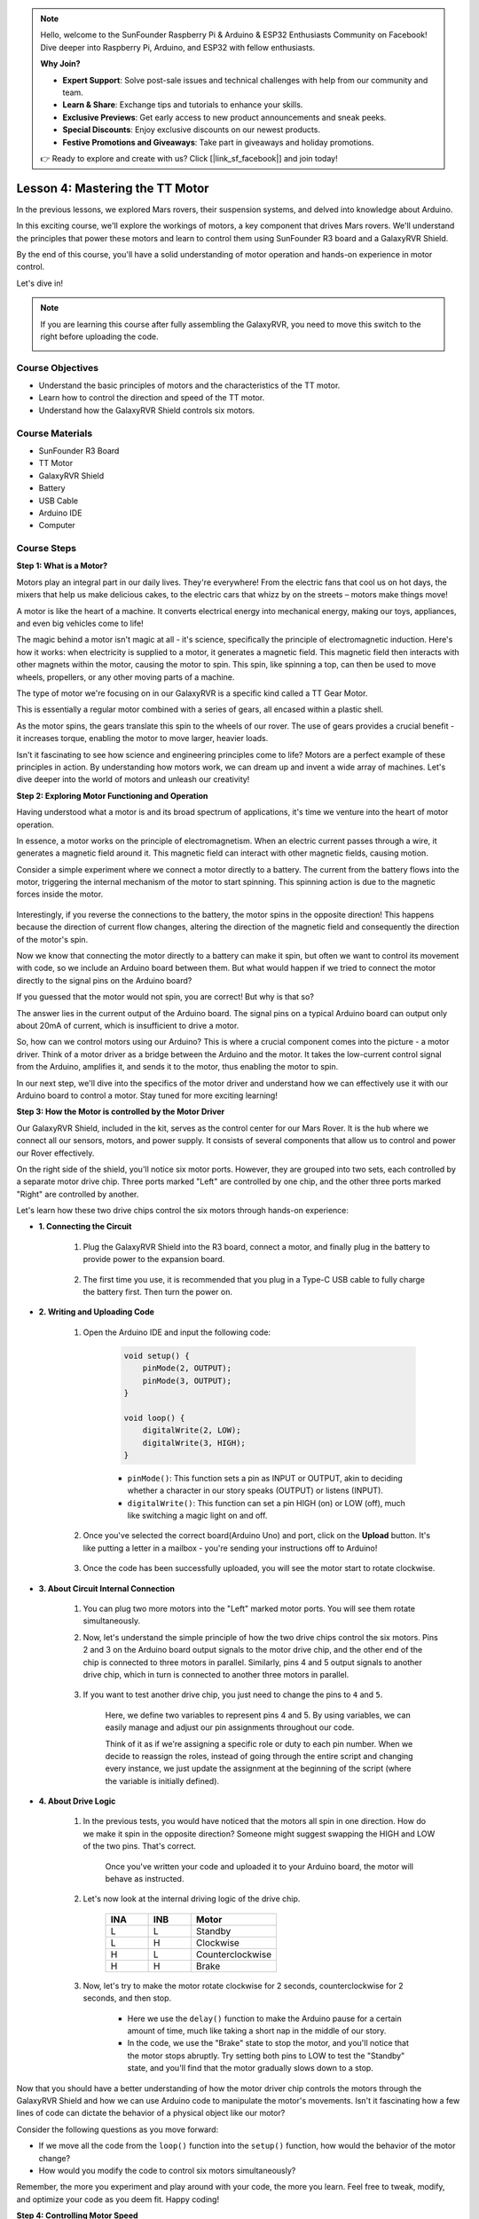 .. note::

    Hello, welcome to the SunFounder Raspberry Pi & Arduino & ESP32 Enthusiasts Community on Facebook! Dive deeper into Raspberry Pi, Arduino, and ESP32 with fellow enthusiasts.

    **Why Join?**

    - **Expert Support**: Solve post-sale issues and technical challenges with help from our community and team.
    - **Learn & Share**: Exchange tips and tutorials to enhance your skills.
    - **Exclusive Previews**: Get early access to new product announcements and sneak peeks.
    - **Special Discounts**: Enjoy exclusive discounts on our newest products.
    - **Festive Promotions and Giveaways**: Take part in giveaways and holiday promotions.

    👉 Ready to explore and create with us? Click [|link_sf_facebook|] and join today!


Lesson 4: Mastering the TT Motor
=================================

In the previous lessons, we explored Mars rovers, their suspension systems, and delved into knowledge about Arduino. 

In this exciting course, we'll explore the workings of motors, a key component that drives Mars rovers. 
We'll understand the principles that power these motors and learn to control them using SunFounder R3 board and a GalaxyRVR Shield. 

By the end of this course, you'll have a solid understanding of motor operation and hands-on experience in motor control. 

Let's dive in!

.. raw:: html

    <video width="600" loop autoplay muted>
        <source src="_static/video/left_1.mp4" type="video/mp4">
        Your browser does not support the video tag.
    </video>

.. note::

    If you are learning this course after fully assembling the GalaxyRVR, you need to move this switch to the right before uploading the code.

    .. image:: img/camera_upload.png
        :width: 500
        :align: center

Course Objectives
----------------------
* Understand the basic principles of motors and the characteristics of the TT motor.
* Learn how to control the direction and speed of the TT motor.
* Understand how the GalaxyRVR Shield controls six motors.


Course Materials
-----------------------

* SunFounder R3 Board
* TT Motor
* GalaxyRVR Shield
* Battery
* USB Cable
* Arduino IDE
* Computer

Course Steps
------------------

**Step 1: What is a Motor?**

Motors play an integral part in our daily lives. They're everywhere! From the electric fans that cool us on hot days, the mixers that help us make delicious cakes, to the electric cars that whizz by on the streets – motors make things move!

.. image:: img/motor_application.jpg

A motor is like the heart of a machine. It converts electrical energy into mechanical energy, making our toys, appliances, and even big vehicles come to life!


The magic behind a motor isn't magic at all - it's science, specifically the principle of electromagnetic induction. Here's how it works: when electricity is supplied to a motor, it generates a magnetic field. This magnetic field then interacts with other magnets within the motor, causing the motor to spin. This spin, like spinning a top, can then be used to move wheels, propellers, or any other moving parts of a machine.

.. image:: img/motor_rotate.gif
    :align: center

The type of motor we're focusing on in our GalaxyRVR is a specific kind called a TT Gear Motor. 

.. image:: img/tt_motor_xh.jpg
    :align: center
    :width: 400

This is essentially a regular motor combined with a series of gears, all encased within a plastic shell.

As the motor spins, the gears translate this spin to the wheels of our rover. The use of gears provides a crucial benefit - it increases torque, enabling the motor to move larger, heavier loads.

.. image:: img/motor_internal.gif
    :align: center
    :width: 600

Isn't it fascinating to see how science and engineering principles come to life? Motors are a perfect example of these principles in action. By understanding how motors work, we can dream up and invent a wide array of machines. Let's dive deeper into the world of motors and unleash our creativity!


**Step 2: Exploring Motor Functioning and Operation**

Having understood what a motor is and its broad spectrum of applications, it's time we venture into the heart of motor operation.

In essence, a motor works on the principle of electromagnetism. When an electric current passes through a wire, it generates a magnetic field around it. This magnetic field can interact with other magnetic fields, causing motion.

Consider a simple experiment where we connect a motor directly to a battery. The current from the battery flows into the motor, triggering the internal mechanism of the motor to start spinning. This spinning action is due to the magnetic forces inside the motor.

    .. image:: img/motor_battery.png

Interestingly, if you reverse the connections to the battery, the motor spins in the opposite direction! This happens because the direction of current flow changes, altering the direction of the magnetic field and consequently the direction of the motor's spin.

Now we know that connecting the motor directly to a battery can make it spin, but often we want to control its movement with code, so we include an Arduino board between them. But what would happen if we tried to connect the motor directly to the signal pins on the Arduino board?

.. image:: img/motor_uno.png
    :width: 600
    :align: center

If you guessed that the motor would not spin, you are correct! But why is that so?

The answer lies in the current output of the Arduino board. The signal pins on a typical Arduino board can output only about 20mA of current, which is insufficient to drive a motor.

So, how can we control motors using our Arduino? This is where a crucial component comes into the picture - a motor driver. Think of a motor driver as a bridge between the Arduino and the motor. It takes the low-current control signal from the Arduino, amplifies it, and sends it to the motor, thus enabling the motor to spin.

.. image:: img/motor_uno2.png

In our next step, we'll dive into the specifics of the motor driver and understand how we can effectively use it with our Arduino board to control a motor. Stay tuned for more exciting learning!


**Step 3: How the Motor is controlled by the Motor Driver**

Our GalaxyRVR Shield, included in the kit, serves as the control center for our Mars Rover. It is the hub where we connect all our sensors, motors, and power supply. It consists of several components that allow us to control and power our Rover effectively.

On the right side of the shield, you'll notice six motor ports. However, they are grouped into two sets, each controlled by a separate motor drive chip. Three ports marked "Left" are controlled by one chip, and the other three ports marked "Right" are controlled by another.

.. image:: img/motor_shield.png

Let's learn how these two drive chips control the six motors through hands-on experience:

* **1. Connecting the Circuit**

    #. Plug the GalaxyRVR Shield into the R3 board, connect a motor, and finally plug in the battery to provide power to the expansion board.

        .. raw:: html

            <video width="600" loop autoplay muted>
                <source src="_static/video/connect_shield.mp4" type="video/mp4">
                Your browser does not support the video tag.
            </video>

    #. The first time you use, it is recommended that you plug in a Type-C USB cable to fully charge the battery first. Then turn the power on.
    
        .. raw:: html

            <video width="600" loop autoplay muted>
                <source src="_static/video/plug_usbc.mp4" type="video/mp4">
                Your browser does not support the video tag.
            </video>

* **2. Writing and Uploading Code**

    #. Open the Arduino IDE and input the following code:

        .. code-block:: arduino

            void setup() {
                pinMode(2, OUTPUT);
                pinMode(3, OUTPUT);
            }

            void loop() {
                digitalWrite(2, LOW);
                digitalWrite(3, HIGH);
            }
    
        * ``pinMode()``: This function sets a pin as INPUT or OUTPUT, akin to deciding whether a character in our story speaks (OUTPUT) or listens (INPUT).
        * ``digitalWrite()``: This function can set a pin HIGH (on) or LOW (off), much like switching a magic light on and off.

    #. Once you've selected the correct board(Arduino Uno) and port, click on the **Upload** button. It's like putting a letter in a mailbox - you're sending your instructions off to Arduino!

        .. image:: img/motor_upload.png
        
    #. Once the code has been successfully uploaded, you will see the motor start to rotate clockwise.

        .. raw:: html

            <video width="600" loop autoplay muted>
                <source src="_static/video/left_1.mp4" type="video/mp4">
                Your browser does not support the video tag.
            </video>
    
* **3. About Circuit Internal Connection**

    #. You can plug two more motors into the "Left" marked motor ports. You will see them rotate simultaneously.

    #. Now, let's understand the simple principle of how the two drive chips control the six motors. Pins 2 and 3 on the Arduino board output signals to the motor drive chip, and the other end of the chip is connected to three motors in parallel. Similarly, pins 4 and 5 output signals to another drive chip, which in turn is connected to another three motors in parallel.

        .. image:: img/motor_driver.png
            :width: 500

    #. If you want to test another drive chip, you just need to change the pins to ``4`` and ``5``.

        .. code-block:: arduino
            :emphasize-lines: 10,11

            const int in3 = 4;
            const int in4 = 5;

            void setup() {
                pinMode(in3, OUTPUT);
                pinMode(in4, OUTPUT);
            }

            void loop() {
                digitalWrite(in3, LOW);
                digitalWrite(in4, HIGH);
            }

        Here, we define two variables to represent pins 4 and 5. By using variables, we can easily manage and adjust our pin assignments throughout our code.

        Think of it as if we're assigning a specific role or duty to each pin number. When we decide to reassign the roles, instead of going through the entire script and changing every instance, we just update the assignment at the beginning of the script (where the variable is initially defined).


* **4. About Drive Logic**

    #. In the previous tests, you would have noticed that the motors all spin in one direction. How do we make it spin in the opposite direction? Someone might suggest swapping the HIGH and LOW of the two pins. That's correct.

        .. code-block:: arduino
            :emphasize-lines: 1,2

            const int in3 = 4;
            const int in4 = 5;

            void setup() {
                pinMode(in3, OUTPUT);
                pinMode(in4, OUTPUT);
            }

            void loop() {
                digitalWrite(in3, HIGH);
                digitalWrite(in4, LOW);
            }

        Once you've written your code and uploaded it to your Arduino board, the motor will behave as instructed.

        .. raw:: html

            <video width="600" loop autoplay muted>
                <source src="_static/video/right_cc.mp4" type="video/mp4">
                Your browser does not support the video tag.
            </video>

    #. Let's now look at the internal driving logic of the drive chip.

        .. list-table::
            :widths: 25 25 50
            :header-rows: 1

            * - INA
              - INB
              - Motor
            * - L
              - L
              - Standby
            * - L
              - H
              - Clockwise
            * - H
              - L
              - Counterclockwise
            * - H
              - H
              - Brake
    
    #. Now, let's try to make the motor rotate clockwise for 2 seconds, counterclockwise for 2 seconds, and then stop.

        .. code-block:: arduino
            :emphasize-lines: 10,11,12,13,14,15,16,17,18

            const int in3 = 4;
            const int in4 = 5;
            
            void setup() {
                pinMode(in3, OUTPUT);
                pinMode(in4, OUTPUT);
            }
            
            void loop() {
                digitalWrite(in3, LOW);
                digitalWrite(in4, HIGH);
                delay(2000);
                digitalWrite(in3, HIGH);
                digitalWrite(in4, LOW);
                delay(2000);
                digitalWrite(in3, HIGH);
                digitalWrite(in4, HIGH);
                delay(5000);
            }

        * Here we use the ``delay()`` function to make the Arduino pause for a certain amount of time, much like taking a short nap in the middle of our story.
        * In the code, we use the "Brake" state to stop the motor, and you'll notice that the motor stops abruptly. Try setting both pins to LOW to test the "Standby" state, and you'll find that the motor gradually slows down to a stop.

Now that you should have a better understanding of how the motor driver chip controls the motors through the GalaxyRVR Shield and how we can use Arduino code to manipulate the motor's movements. Isn't it fascinating how a few lines of code can dictate the behavior of a physical object like our motor?

Consider the following questions as you move forward:

* If we move all the code from the ``loop()`` function into the ``setup()`` function, how would the behavior of the motor change?
* How would you modify the code to control six motors simultaneously?

Remember, the more you experiment and play around with your code, the more you learn. Feel free to tweak, modify, and optimize your code as you deem fit. Happy coding!


**Step 4: Controlling Motor Speed**

In the previous step, we controlled the motor’s direction by simply setting its pins HIGH or LOW. 
This is like giving the motor full power to drive it, similar to pressing the accelerator pedal to the floor in a car. 
But in many situations, we might want to adjust the motor speed to suit different scenarios, 
just like we adjust the speed of a car depending on whether we're driving in a city or on a highway. 
This is where Pulse Width Modulation (PWM) comes in.

.. image:: img/motor_pwm.jpg

PWM is a technique used to create the effect of variable voltage output by rapidly switching the output between HIGH and LOW. 
With PWM, we can simulate the effect of an analogue signal while only actually outputting digital signals.

You might be finding this hard to understand, and that's okay! We'll be learning how to adjust motor speed using PWM through coding in the following sections.

Note that although the SunFounder R3 board has some pins with built-in PWM functionality, we can’t use them for our motor because they're already serving other functions. Thus, we're connecting the driver chips to pins 2, 3, 4, and 5, and using the Arduino’s SoftPWM library to enable PWM on these pins.

Here's what we'll do next:

#. Open Arduino IDE, search for ``softpwm`` in the **LIBRARY MANAGER** and install it.

    .. raw:: html

        <video width="600" loop autoplay muted>
            <source src="_static/video/install_softpwm.mp4" type="video/mp4">
            Your browser does not support the video tag.
        </video>

#. Enter the following code into Arduino IDE. After uploading the code successfully, the motor will rotate clockwise.

    .. code-block:: arduino
        :emphasize-lines: 1, 7,11,12

        #include <SoftPWM.h>

        const int in1 = 2;
        const int in2 = 3;

        void setup() {
            SoftPWMBegin();
        }

        void loop() {
            SoftPWMSet(in1, 0);
            SoftPWMSet(in2, 255);

        }

    * In the code above, we first add ``SoftPWM.h`` to the top of the code, enabling us to use the functions in the ``SoftPWM`` library directly.
    * Then, initialize the ``SoftPWM`` library with ``SoftPWMBegin()`` function.
    * Finally, in the ``loop()`` function, we use ``SoftPWMSet()`` to assign different values to ``in1`` and ``in2``, setting the motor in motion. You will notice the effect is similar to directly using ``LOW`` and ``HIGH``, but here we use numerical values within a range of ``0~255``.
    * Remember, in the world of Arduino, speed is expressed as a value between 0 (like a car at a stop sign) and 255 (zooming down the highway!). So, when we say ``SoftPWMSet(in2, 255)``, we're telling that motor to go full speed ahead!

#. Now, let's enter other values and observe any differences in motor speed.

    .. code-block:: arduino
        :emphasize-lines: 12,13,14,15

        #include <SoftPWM.h>

        const int in1 = 2;
        const int in2 = 3;

        void setup() {
            SoftPWMBegin();
        }

        void loop() {
            SoftPWMSet(in1, 0);
            for (int i = 0; i <= 255; i++) {
                SoftPWMSet(in2, i);
                delay(100);
        }
            delay(1000);
        }
    
    In the code above, we use a ``for`` loop to increment a variable ``i`` up to ``255``. The ``for`` loop in C language is used to iterate over a part of the program several times. It consists of three parts:

    .. image:: img/motor_for123.png
        :width: 400
        :align: center

    * **Initialization**: This step is executed first and only once when we enter the loop for the first time. It allows us to declare and initialize any loop control variables.
    * **Condition**: This is the next step after initialization. If it's true, the body of the loop is executed. If it's false, the body of the loop does not execute and the flow of control goes outside of the for loop.
    * **Increment or Decrement**: After executing the Initialization and Condition steps and the loop body code, the Increment or Decrement step is executed. This statement allows us to update any loop control variables.
    
    The flowchart for the for loop is shown below:

    .. image:: img/motor_for.png

    So, after running the above code, you will see the motor speed gradually increasing. It stops for a second, and then starts again from 0 and gradually increases.

    .. raw:: html

        <video width="600" loop autoplay muted>
            <source src="_static/video/left_speed.mp4" type="video/mp4">
            Your browser does not support the video tag.
        </video>

In this step, we have learned about Pulse Width Modulation (PWM), a technique for controlling the speed of our motor. By using the Arduino's SoftPWM library, we can adjust the speed of the motor, allowing us to simulate analogue signals while only outputting digital signals. This provides us with finer control over our rover's movements, and prepares us for more complex maneuvers in the future.

**Step 5: Reflect and Improve**

Having completed this lesson, you should now be familiar with the working principles of motors, as well as how to control their direction and speed through programming.

Let's test your understanding with these challenges:

* How would you modify the for loop to gradually decrease the motor speed?
* How would you control the motor to accelerate or decelerate while rotating counterclockwise?

You can experiment with the provided code to answer these questions. Feel free to adjust the code according to your hypotheses and observe the changes in the motor's behavior.

Your hands-on experiments and reflections on these questions will deepen your understanding and enhance your problem-solving skills. It is through challenges like these that real learning occurs. Always remember, there is no "right" or "wrong" in your exploratory journey – this is all about learning and discovery!

